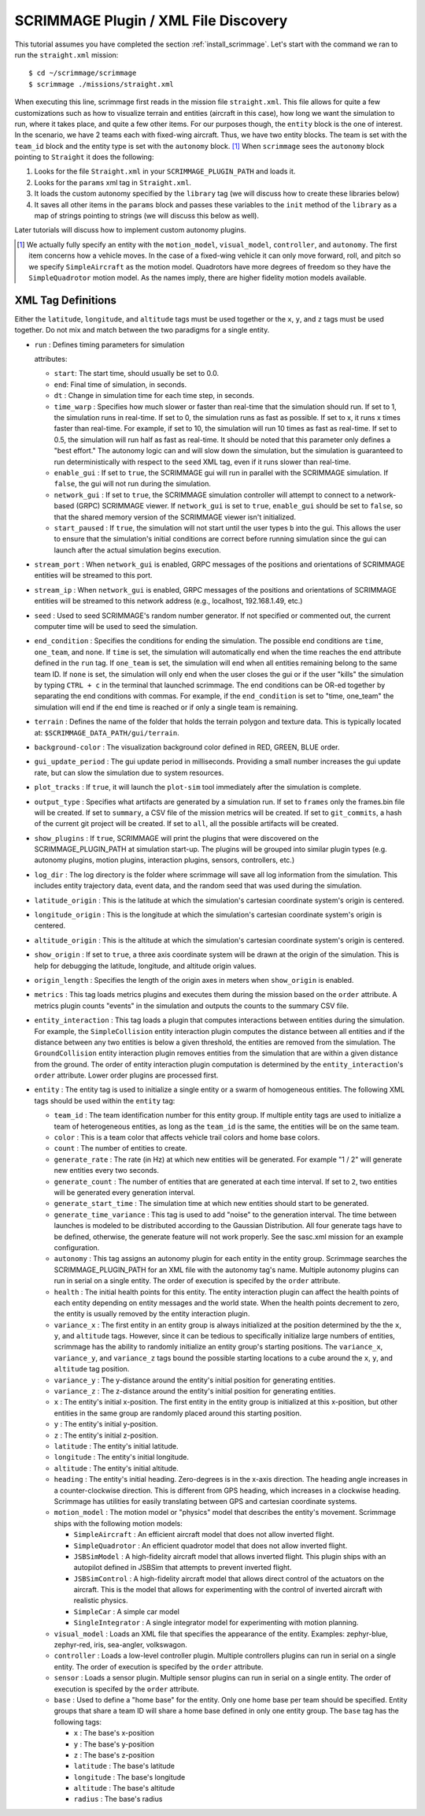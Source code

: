 SCRIMMAGE Plugin / XML File Discovery
-------------------------------------

This tutorial assumes you have completed the section
:ref:`install_scrimmage`.  Let's start with the command we ran to run the
``straight.xml`` mission::

    $ cd ~/scrimmage/scrimmage
    $ scrimmage ./missions/straight.xml

When executing this line, scrimmage first reads in the mission file
``straight.xml``. This file allows for quite a few customizations such as how
to visualize terrain and entities (aircraft in this case), how long we want the
simulation to run, where it takes place, and quite a few other items. For our
purposes though, the ``entity`` block is the one of interest. In the scenario,
we have 2 teams each with fixed-wing aircraft. Thus, we have two entity blocks.
The team is set with the ``team_id`` block and the entity type is set with the
``autonomy`` block. [#f1]_ When ``scrimmage`` sees the ``autonomy`` block
pointing to ``Straight`` it does the following:

1. Looks for the file ``Straight.xml`` in your ``SCRIMMAGE_PLUGIN_PATH`` and
   loads it.
2. Looks for the ``params`` xml tag in ``Straight.xml``.
3. It loads the custom autonomy specified by the ``library`` tag (we will
   discuss how to create these libraries below)
4. It saves all other items in the ``params`` block and passes these variables
   to the ``init`` method of the ``library`` as a map of strings pointing to
   strings (we will discuss this below as well).

Later tutorials will discuss how to implement custom autonomy plugins.

.. [#f1] We actually fully specify an entity with the ``motion_model``,
        ``visual_model``, ``controller``, and ``autonomy``. The first item
        concerns how a vehicle moves. In the case of a fixed-wing vehicle it
        can only move forward, roll, and pitch so we specify ``SimpleAircraft``
        as the motion model. Quadrotors have more degrees of freedom so they
        have the ``SimpleQuadrotor`` motion model. As the names imply, there
        are higher fidelity motion models available.

.. _scrimmage_xml:

XML Tag Definitions
~~~~~~~~~~~~~~~~~~~

Either the ``latitude``, ``longitude``, and ``altitude`` tags must be used
together or the ``x``, ``y``, and ``z`` tags must be used together. Do not mix
and match between the two paradigms for a single entity.

- ``run`` : Defines timing parameters for simulation

  attributes:

  - ``start``: The start time, should usually be set to 0.0.
  - ``end``: Final time of simulation, in seconds.
  - ``dt`` : Change in simulation time for each time step, in seconds.
  - ``time_warp`` : Specifies how much slower or faster than real-time that the
    simulation should run. If set to 1, the simulation runs in real-time. If
    set to 0, the simulation runs as fast as possible. If set to x, it runs x
    times faster than real-time. For example, if set to 10, the simulation will
    run 10 times as fast as real-time. If set to 0.5, the simulation will run
    half as fast as real-time. It should be noted that this parameter only
    defines a "best effort." The autonomy logic can and will slow down the
    simulation, but the simulation is guaranteed to run deterministically with
    respect to the ``seed`` XML tag, even if it runs slower than real-time.
  - ``enable_gui`` : If set to ``true``, the SCRIMMAGE gui will run in parallel
    with the SCRIMMAGE simulation. If ``false``, the gui will not run during
    the simulation.
  - ``network_gui`` : If set to ``true``, the SCRIMMAGE simulation controller
    will attempt to connect to a network-based (GRPC) SCRIMMAGE viewer. If
    ``network_gui`` is set to ``true``, ``enable_gui`` should be set to
    ``false``, so that the shared memory version of the SCRIMMAGE viewer isn't
    initialized.
  - ``start_paused`` : If ``true``, the simulation will not start until the
    user types ``b`` into the gui. This allows the user to ensure that the
    simulation's initial conditions are correct before running simulation since
    the gui can launch after the actual simulation begins execution.

- ``stream_port`` : When ``network_gui`` is enabled, GRPC messages of the
  positions and orientations of SCRIMMAGE entities will be streamed to this
  port.

- ``stream_ip`` : When ``network_gui`` is enabled, GRPC messages of the
  positions and orientations of SCRIMMAGE entities will be streamed to this
  network address (e.g., localhost, 192.168.1.49, etc.)

- ``seed`` : Used to seed SCRIMMAGE's random number generator. If not specified
  or commented out, the current computer time will be used to seed the
  simulation.
  
- ``end_condition`` : Specifies the conditions for ending the simulation. The
  possible end conditions are ``time``, ``one_team``, and ``none``. If ``time``
  is set, the simulation will automatically end when the time reaches the
  ``end`` attribute defined in the ``run`` tag. If ``one_team`` is set, the
  simulation will end when all entities remaining belong to the same
  team ID. If ``none`` is set, the simulation will only end when the user
  closes the gui or if the user "kills" the simulation by typing ``CTRL + c``
  in the terminal that launched scrimmage. The end conditions can be OR-ed
  together by separating the end conditions with commas. For example, if the
  ``end_condition`` is set to "time, one_team" the simulation will end if the
  ``end`` time is reached or if only a single team is remaining.

- ``terrain`` : Defines the name of the folder that holds the terrain polygon
  and texture data. This is typically located at:
  ``$SCRIMMAGE_DATA_PATH/gui/terrain``.

- ``background-color`` : The visualization background color defined in RED,
  GREEN, BLUE order.

- ``gui_update_period`` : The gui update period in milliseconds. Providing a
  small number increases the gui update rate, but can slow the simulation due
  to system resources.

- ``plot_tracks`` : If ``true``, it will launch the ``plot-sim`` tool
  immediately after the simulation is complete.

- ``output_type`` : Specifies what artifacts are generated by a simulation
  run. If set to ``frames`` only the frames.bin file will be created. If set to
  ``summary``, a CSV file of the mission metrics will be created. If set to
  ``git_commits``, a hash of the current git project will be created. If set to
  ``all``, all the possible artifacts will be created.

- ``show_plugins`` : If ``true``, SCRIMMAGE will print the plugins that were
  discovered on the SCRIMMAGE_PLUGIN_PATH at simulation start-up. The plugins
  will be grouped into similar plugin types (e.g. autonomy plugins, motion
  plugins, interaction plugins, sensors, controllers, etc.)

- ``log_dir`` : The log directory is the folder where scrimmage will save all
  log information from the simulation. This includes entity trajectory data,
  event data, and the random seed that was used during the simulation.

- ``latitude_origin`` : This is the latitude at which the simulation's
  cartesian coordinate system's origin is centered.

- ``longitude_origin`` : This is the longitude at which the simulation's
  cartesian coordinate system's origin is centered.

- ``altitude_origin`` : This is the altitude at which the simulation's
  cartesian coordinate system's origin is centered.

- ``show_origin`` : If set to ``true``, a three axis coordinate system will be
  drawn at the origin of the simulation. This is help for debugging the
  latitude, longitude, and altitude origin values.

- ``origin_length`` : Specifies the length of the origin axes in meters when
  ``show_origin`` is enabled.

- ``metrics`` : This tag loads metrics plugins and executes them during the
  mission based on the ``order`` attribute. A metrics plugin counts "events" in
  the simulation and outputs the counts to the summary CSV file.
  
- ``entity_interaction`` : This tag loads a plugin that computes interactions
  between entities during the simulation. For example, the ``SimpleCollision``
  entity interaction plugin computes the distance between all entities and if
  the distance between any two entities is below a given threshold, the
  entities are removed from the simulation. The ``GroundCollision`` entity
  interaction plugin removes entities from the simulation that are within a
  given distance from the ground. The order of entity interaction plugin
  computation is determined by the ``entity_interaction``'s ``order``
  attribute. Lower order plugins are processed first.

- ``entity`` : The entity tag is used to initialize a single entity or a swarm
  of homogeneous entities. The following XML tags should be used within the
  ``entity`` tag:

  - ``team_id`` : The team identification number for this entity group. If
    multiple entity tags are used to initialize a team of heterogeneous
    entities, as long as the ``team_id`` is the same, the entities will be on
    the same team.
  - ``color`` : This is a team color that affects vehicle trail colors and home
    base colors.
  - ``count`` : The number of entities to create.
  - ``generate_rate`` : The rate (in Hz) at which new entities will be
    generated. For example "1 / 2" will generate new entities every two
    seconds.
  - ``generate_count`` : The number of entities that are generated at each time
    interval. If set to ``2``, two entities will be generated every generation
    interval.
  - ``generate_start_time`` : The simulation time at which new entities should
    start to be generated.
  - ``generate_time_variance`` : This tag is used to add "noise" to the
    generation interval. The time between launches is modeled to be distributed
    according to the Gaussian Distribution. All four generate tags have to be
    defined, otherwise, the generate feature will not work properly. See the
    sasc.xml mission for an example configuration.
  - ``autonomy`` : This tag assigns an autonomy plugin for each entity in the
    entity group. Scrimmage searches the SCRIMMAGE_PLUGIN_PATH for an XML file
    with the autonomy tag's name. Multiple autonomy plugins can run in serial
    on a single entity. The order of execution is specifed by the ``order``
    attribute.
  - ``health`` : The initial health points for this entity. The entity
    interaction plugin can affect the health points of each entity depending on
    entity messages and the world state. When the health points decrement to
    zero, the entity is usually removed by the entity interaction plugin.
  - ``variance_x`` : The first entity in an entity group is always initialized
    at the position determined by the the ``x``, ``y``, and ``altitude``
    tags. However, since it can be tedious to specifically initialize large
    numbers of entities, scrimmage has the ability to randomly initialize an
    entity group's starting positions. The ``variance_x``, ``variance_y``, and
    ``variance_z`` tags bound the possible starting locations to a cube around
    the ``x``, ``y``, and ``altitude`` tag position.
  - ``variance_y`` : The y-distance around the entity's initial position for
    generating entities.
  - ``variance_z`` : The z-distance around the entity's initial position for
    generating entities.
  - ``x`` : The entity's initial x-position. The first entity in the entity
    group is initialized at this x-position, but other entities in the same
    group are randomly placed around this starting position.
  - ``y`` : The entity's initial y-position.
  - ``z`` : The entity's initial z-position.
  - ``latitude`` : The entity's initial latitude.
  - ``longitude`` : The entity's initial longitude.
  - ``altitude`` : The entity's initial altitude.
  - ``heading`` : The entity's initial heading. Zero-degrees is in the x-axis
    direction. The heading angle increases in a counter-clockwise
    direction. This is different from GPS heading, which increases in a
    clockwise heading. Scrimmage has utilities for easily translating between
    GPS and cartesian coordinate systems.
  - ``motion_model`` : The motion model or "physics" model that describes the
    entity's movement. Scrimmage ships with the following motion models:

    - ``SimpleAircraft`` : An efficient aircraft model that does not allow
      inverted flight.
    - ``SimpleQuadrotor`` : An efficient quadrotor model that does not allow
      inverted flight.
    - ``JSBSimModel`` : A high-fidelity aircraft model that allows inverted
      flight. This plugin ships with an autopilot defined in JSBSim that
      attempts to prevent inverted flight.
    - ``JSBSimControl`` : A high-fidelity aircraft model that allows direct
      control of the actuators on the aircraft. This is the model that allows
      for experimenting with the control of inverted aircraft with realistic
      physics.
    - ``SimpleCar`` : A simple car model
    - ``SingleIntegrator`` : A single integrator model for experimenting with
      motion planning.

  - ``visual_model`` : Loads an XML file that specifies the appearance of the
    entity. Examples: zephyr-blue, zephyr-red, iris, sea-angler, volkswagon.

  - ``controller`` : Loads a low-level controller plugin. Multiple controllers
    plugins can run in serial on a single entity. The order of execution is
    specifed by the ``order`` attribute.

  - ``sensor`` : Loads a sensor plugin. Multiple sensor plugins can run in
    serial on a single entity. The order of execution is specifed by the
    ``order`` attribute.
    
  - ``base`` : Used to define a "home base" for the entity. Only one home base
    per team should be specified. Entity groups that share a team ID will share
    a home base defined in only one entity group. The ``base`` tag has the
    following tags:

    - ``x`` : The base's x-position
    - ``y`` : The base's y-position
    - ``z`` : The base's z-position
    - ``latitude`` : The base's latitude
    - ``longitude`` : The base's longitude
    - ``altitude`` : The base's altitude
    - ``radius`` : The base's radius

